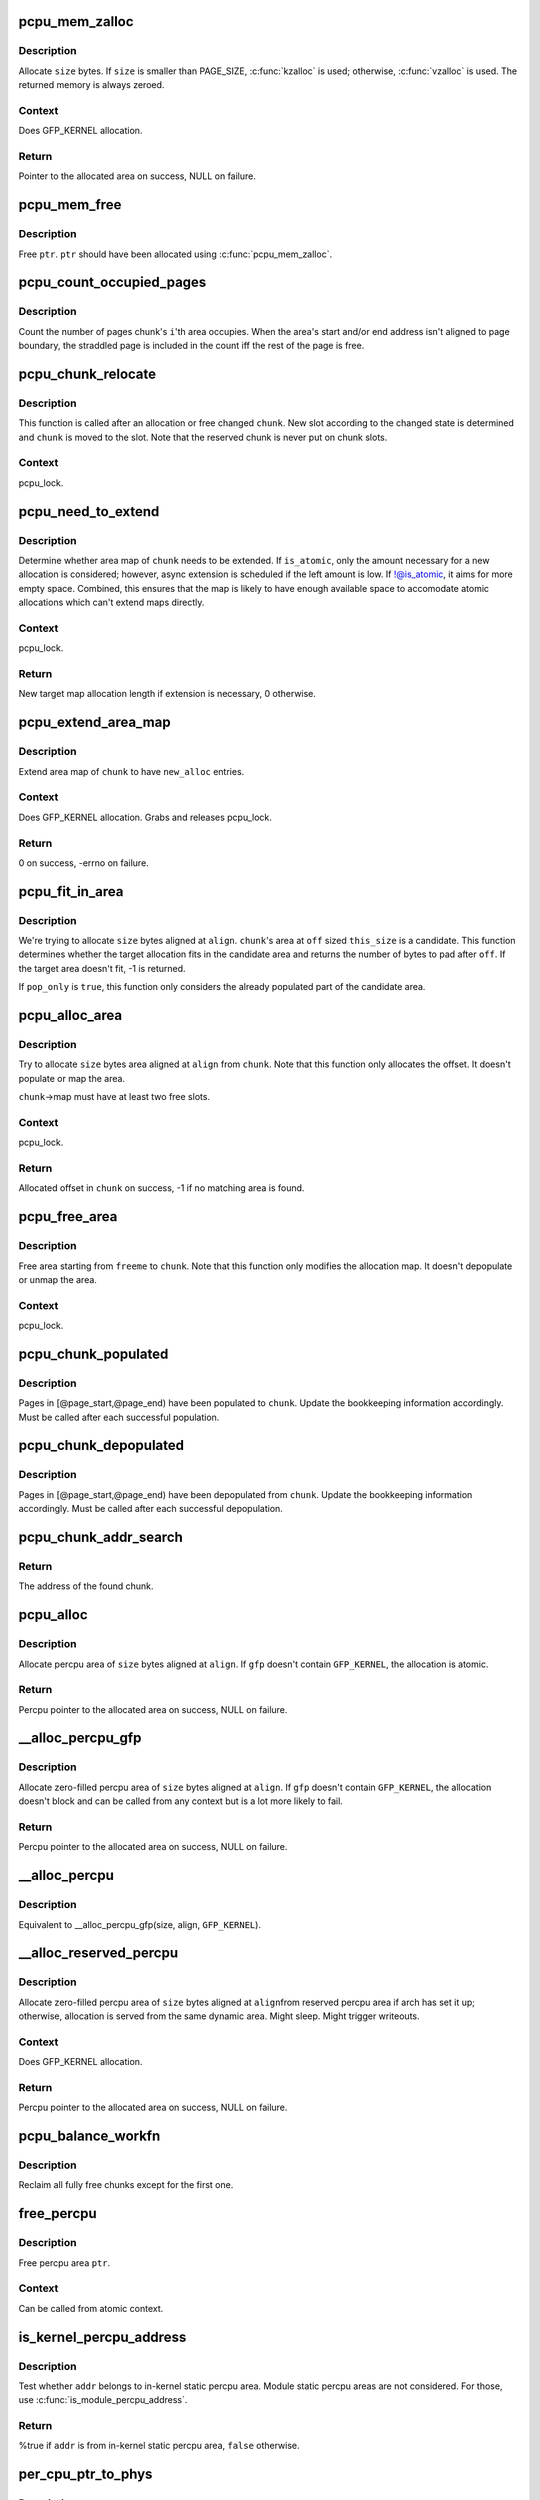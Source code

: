 .. -*- coding: utf-8; mode: rst -*-
.. src-file: mm/percpu.c

.. _`pcpu_mem_zalloc`:

pcpu_mem_zalloc
===============

.. c:function:: void *pcpu_mem_zalloc(size_t size)

    allocate memory

    :param size_t size:
        bytes to allocate

.. _`pcpu_mem_zalloc.description`:

Description
-----------

Allocate \ ``size``\  bytes.  If \ ``size``\  is smaller than PAGE_SIZE,
\ :c:func:`kzalloc`\  is used; otherwise, \ :c:func:`vzalloc`\  is used.  The returned
memory is always zeroed.

.. _`pcpu_mem_zalloc.context`:

Context
-------

Does GFP_KERNEL allocation.

.. _`pcpu_mem_zalloc.return`:

Return
------

Pointer to the allocated area on success, NULL on failure.

.. _`pcpu_mem_free`:

pcpu_mem_free
=============

.. c:function:: void pcpu_mem_free(void *ptr)

    free memory

    :param void \*ptr:
        memory to free

.. _`pcpu_mem_free.description`:

Description
-----------

Free \ ``ptr``\ .  \ ``ptr``\  should have been allocated using \ :c:func:`pcpu_mem_zalloc`\ .

.. _`pcpu_count_occupied_pages`:

pcpu_count_occupied_pages
=========================

.. c:function:: int pcpu_count_occupied_pages(struct pcpu_chunk *chunk, int i)

    count the number of pages an area occupies

    :param struct pcpu_chunk \*chunk:
        chunk of interest

    :param int i:
        index of the area in question

.. _`pcpu_count_occupied_pages.description`:

Description
-----------

Count the number of pages chunk's \ ``i``\ 'th area occupies.  When the area's
start and/or end address isn't aligned to page boundary, the straddled
page is included in the count iff the rest of the page is free.

.. _`pcpu_chunk_relocate`:

pcpu_chunk_relocate
===================

.. c:function:: void pcpu_chunk_relocate(struct pcpu_chunk *chunk, int oslot)

    put chunk in the appropriate chunk slot

    :param struct pcpu_chunk \*chunk:
        chunk of interest

    :param int oslot:
        the previous slot it was on

.. _`pcpu_chunk_relocate.description`:

Description
-----------

This function is called after an allocation or free changed \ ``chunk``\ .
New slot according to the changed state is determined and \ ``chunk``\  is
moved to the slot.  Note that the reserved chunk is never put on
chunk slots.

.. _`pcpu_chunk_relocate.context`:

Context
-------

pcpu_lock.

.. _`pcpu_need_to_extend`:

pcpu_need_to_extend
===================

.. c:function:: int pcpu_need_to_extend(struct pcpu_chunk *chunk, bool is_atomic)

    determine whether chunk area map needs to be extended

    :param struct pcpu_chunk \*chunk:
        chunk of interest

    :param bool is_atomic:
        the allocation context

.. _`pcpu_need_to_extend.description`:

Description
-----------

Determine whether area map of \ ``chunk``\  needs to be extended.  If
\ ``is_atomic``\ , only the amount necessary for a new allocation is
considered; however, async extension is scheduled if the left amount is
low.  If !@is_atomic, it aims for more empty space.  Combined, this
ensures that the map is likely to have enough available space to
accomodate atomic allocations which can't extend maps directly.

.. _`pcpu_need_to_extend.context`:

Context
-------

pcpu_lock.

.. _`pcpu_need_to_extend.return`:

Return
------

New target map allocation length if extension is necessary, 0
otherwise.

.. _`pcpu_extend_area_map`:

pcpu_extend_area_map
====================

.. c:function:: int pcpu_extend_area_map(struct pcpu_chunk *chunk, int new_alloc)

    extend area map of a chunk

    :param struct pcpu_chunk \*chunk:
        chunk of interest

    :param int new_alloc:
        new target allocation length of the area map

.. _`pcpu_extend_area_map.description`:

Description
-----------

Extend area map of \ ``chunk``\  to have \ ``new_alloc``\  entries.

.. _`pcpu_extend_area_map.context`:

Context
-------

Does GFP_KERNEL allocation.  Grabs and releases pcpu_lock.

.. _`pcpu_extend_area_map.return`:

Return
------

0 on success, -errno on failure.

.. _`pcpu_fit_in_area`:

pcpu_fit_in_area
================

.. c:function:: int pcpu_fit_in_area(struct pcpu_chunk *chunk, int off, int this_size, int size, int align, bool pop_only)

    try to fit the requested allocation in a candidate area

    :param struct pcpu_chunk \*chunk:
        chunk the candidate area belongs to

    :param int off:
        the offset to the start of the candidate area

    :param int this_size:
        the size of the candidate area

    :param int size:
        the size of the target allocation

    :param int align:
        the alignment of the target allocation

    :param bool pop_only:
        only allocate from already populated region

.. _`pcpu_fit_in_area.description`:

Description
-----------

We're trying to allocate \ ``size``\  bytes aligned at \ ``align``\ .  \ ``chunk``\ 's area
at \ ``off``\  sized \ ``this_size``\  is a candidate.  This function determines
whether the target allocation fits in the candidate area and returns the
number of bytes to pad after \ ``off``\ .  If the target area doesn't fit, -1
is returned.

If \ ``pop_only``\  is \ ``true``\ , this function only considers the already
populated part of the candidate area.

.. _`pcpu_alloc_area`:

pcpu_alloc_area
===============

.. c:function:: int pcpu_alloc_area(struct pcpu_chunk *chunk, int size, int align, bool pop_only, int *occ_pages_p)

    allocate area from a pcpu_chunk

    :param struct pcpu_chunk \*chunk:
        chunk of interest

    :param int size:
        wanted size in bytes

    :param int align:
        wanted align

    :param bool pop_only:
        allocate only from the populated area

    :param int \*occ_pages_p:
        out param for the number of pages the area occupies

.. _`pcpu_alloc_area.description`:

Description
-----------

Try to allocate \ ``size``\  bytes area aligned at \ ``align``\  from \ ``chunk``\ .
Note that this function only allocates the offset.  It doesn't
populate or map the area.

\ ``chunk``\ ->map must have at least two free slots.

.. _`pcpu_alloc_area.context`:

Context
-------

pcpu_lock.

.. _`pcpu_alloc_area.return`:

Return
------

Allocated offset in \ ``chunk``\  on success, -1 if no matching area is
found.

.. _`pcpu_free_area`:

pcpu_free_area
==============

.. c:function:: void pcpu_free_area(struct pcpu_chunk *chunk, int freeme, int *occ_pages_p)

    free area to a pcpu_chunk

    :param struct pcpu_chunk \*chunk:
        chunk of interest

    :param int freeme:
        offset of area to free

    :param int \*occ_pages_p:
        out param for the number of pages the area occupies

.. _`pcpu_free_area.description`:

Description
-----------

Free area starting from \ ``freeme``\  to \ ``chunk``\ .  Note that this function
only modifies the allocation map.  It doesn't depopulate or unmap
the area.

.. _`pcpu_free_area.context`:

Context
-------

pcpu_lock.

.. _`pcpu_chunk_populated`:

pcpu_chunk_populated
====================

.. c:function:: void pcpu_chunk_populated(struct pcpu_chunk *chunk, int page_start, int page_end)

    post-population bookkeeping

    :param struct pcpu_chunk \*chunk:
        pcpu_chunk which got populated

    :param int page_start:
        the start page

    :param int page_end:
        the end page

.. _`pcpu_chunk_populated.description`:

Description
-----------

Pages in [@page_start,@page_end) have been populated to \ ``chunk``\ .  Update
the bookkeeping information accordingly.  Must be called after each
successful population.

.. _`pcpu_chunk_depopulated`:

pcpu_chunk_depopulated
======================

.. c:function:: void pcpu_chunk_depopulated(struct pcpu_chunk *chunk, int page_start, int page_end)

    post-depopulation bookkeeping

    :param struct pcpu_chunk \*chunk:
        pcpu_chunk which got depopulated

    :param int page_start:
        the start page

    :param int page_end:
        the end page

.. _`pcpu_chunk_depopulated.description`:

Description
-----------

Pages in [@page_start,@page_end) have been depopulated from \ ``chunk``\ .
Update the bookkeeping information accordingly.  Must be called after
each successful depopulation.

.. _`pcpu_chunk_addr_search`:

pcpu_chunk_addr_search
======================

.. c:function:: struct pcpu_chunk *pcpu_chunk_addr_search(void *addr)

    determine chunk containing specified address

    :param void \*addr:
        address for which the chunk needs to be determined.

.. _`pcpu_chunk_addr_search.return`:

Return
------

The address of the found chunk.

.. _`pcpu_alloc`:

pcpu_alloc
==========

.. c:function:: void __percpu *pcpu_alloc(size_t size, size_t align, bool reserved, gfp_t gfp)

    the percpu allocator

    :param size_t size:
        size of area to allocate in bytes

    :param size_t align:
        alignment of area (max PAGE_SIZE)

    :param bool reserved:
        allocate from the reserved chunk if available

    :param gfp_t gfp:
        allocation flags

.. _`pcpu_alloc.description`:

Description
-----------

Allocate percpu area of \ ``size``\  bytes aligned at \ ``align``\ .  If \ ``gfp``\  doesn't
contain \ ``GFP_KERNEL``\ , the allocation is atomic.

.. _`pcpu_alloc.return`:

Return
------

Percpu pointer to the allocated area on success, NULL on failure.

.. _`__alloc_percpu_gfp`:

__alloc_percpu_gfp
==================

.. c:function:: void __percpu *__alloc_percpu_gfp(size_t size, size_t align, gfp_t gfp)

    allocate dynamic percpu area

    :param size_t size:
        size of area to allocate in bytes

    :param size_t align:
        alignment of area (max PAGE_SIZE)

    :param gfp_t gfp:
        allocation flags

.. _`__alloc_percpu_gfp.description`:

Description
-----------

Allocate zero-filled percpu area of \ ``size``\  bytes aligned at \ ``align``\ .  If
\ ``gfp``\  doesn't contain \ ``GFP_KERNEL``\ , the allocation doesn't block and can
be called from any context but is a lot more likely to fail.

.. _`__alloc_percpu_gfp.return`:

Return
------

Percpu pointer to the allocated area on success, NULL on failure.

.. _`__alloc_percpu`:

__alloc_percpu
==============

.. c:function:: void __percpu *__alloc_percpu(size_t size, size_t align)

    allocate dynamic percpu area

    :param size_t size:
        size of area to allocate in bytes

    :param size_t align:
        alignment of area (max PAGE_SIZE)

.. _`__alloc_percpu.description`:

Description
-----------

Equivalent to \__alloc_percpu_gfp(size, align, \ ``GFP_KERNEL``\ ).

.. _`__alloc_reserved_percpu`:

__alloc_reserved_percpu
=======================

.. c:function:: void __percpu *__alloc_reserved_percpu(size_t size, size_t align)

    allocate reserved percpu area

    :param size_t size:
        size of area to allocate in bytes

    :param size_t align:
        alignment of area (max PAGE_SIZE)

.. _`__alloc_reserved_percpu.description`:

Description
-----------

Allocate zero-filled percpu area of \ ``size``\  bytes aligned at \ ``align``\ 
from reserved percpu area if arch has set it up; otherwise,
allocation is served from the same dynamic area.  Might sleep.
Might trigger writeouts.

.. _`__alloc_reserved_percpu.context`:

Context
-------

Does GFP_KERNEL allocation.

.. _`__alloc_reserved_percpu.return`:

Return
------

Percpu pointer to the allocated area on success, NULL on failure.

.. _`pcpu_balance_workfn`:

pcpu_balance_workfn
===================

.. c:function:: void pcpu_balance_workfn(struct work_struct *work)

    manage the amount of free chunks and populated pages

    :param struct work_struct \*work:
        unused

.. _`pcpu_balance_workfn.description`:

Description
-----------

Reclaim all fully free chunks except for the first one.

.. _`free_percpu`:

free_percpu
===========

.. c:function:: void free_percpu(void __percpu *ptr)

    free percpu area

    :param void __percpu \*ptr:
        pointer to area to free

.. _`free_percpu.description`:

Description
-----------

Free percpu area \ ``ptr``\ .

.. _`free_percpu.context`:

Context
-------

Can be called from atomic context.

.. _`is_kernel_percpu_address`:

is_kernel_percpu_address
========================

.. c:function:: bool is_kernel_percpu_address(unsigned long addr)

    test whether address is from static percpu area

    :param unsigned long addr:
        address to test

.. _`is_kernel_percpu_address.description`:

Description
-----------

Test whether \ ``addr``\  belongs to in-kernel static percpu area.  Module
static percpu areas are not considered.  For those, use
\ :c:func:`is_module_percpu_address`\ .

.. _`is_kernel_percpu_address.return`:

Return
------

%true if \ ``addr``\  is from in-kernel static percpu area, \ ``false``\  otherwise.

.. _`per_cpu_ptr_to_phys`:

per_cpu_ptr_to_phys
===================

.. c:function:: phys_addr_t per_cpu_ptr_to_phys(void *addr)

    convert translated percpu address to physical address

    :param void \*addr:
        the address to be converted to physical address

.. _`per_cpu_ptr_to_phys.description`:

Description
-----------

Given \ ``addr``\  which is dereferenceable address obtained via one of
percpu access macros, this function translates it into its physical
address.  The caller is responsible for ensuring \ ``addr``\  stays valid
until this function finishes.

percpu allocator has special setup for the first chunk, which currently
supports either embedding in linear address space or vmalloc mapping,
and, from the second one, the backing allocator (currently either vm or
km) provides translation.

The addr can be translated simply without checking if it falls into the
first chunk. But the current code reflects better how percpu allocator
actually works, and the verification can discover both bugs in percpu
allocator itself and \ :c:func:`per_cpu_ptr_to_phys`\  callers. So we keep current
code.

.. _`per_cpu_ptr_to_phys.return`:

Return
------

The physical address for \ ``addr``\ .

.. _`pcpu_alloc_alloc_info`:

pcpu_alloc_alloc_info
=====================

.. c:function:: struct pcpu_alloc_info *pcpu_alloc_alloc_info(int nr_groups, int nr_units)

    allocate percpu allocation info

    :param int nr_groups:
        the number of groups

    :param int nr_units:
        the number of units

.. _`pcpu_alloc_alloc_info.description`:

Description
-----------

Allocate ai which is large enough for \ ``nr_groups``\  groups containing
\ ``nr_units``\  units.  The returned ai's groups[0].cpu_map points to the
cpu_map array which is long enough for \ ``nr_units``\  and filled with
NR_CPUS.  It's the caller's responsibility to initialize cpu_map
pointer of other groups.

.. _`pcpu_alloc_alloc_info.return`:

Return
------

Pointer to the allocated pcpu_alloc_info on success, NULL on
failure.

.. _`pcpu_free_alloc_info`:

pcpu_free_alloc_info
====================

.. c:function:: void pcpu_free_alloc_info(struct pcpu_alloc_info *ai)

    free percpu allocation info

    :param struct pcpu_alloc_info \*ai:
        pcpu_alloc_info to free

.. _`pcpu_free_alloc_info.description`:

Description
-----------

Free \ ``ai``\  which was allocated by \ :c:func:`pcpu_alloc_alloc_info`\ .

.. _`pcpu_dump_alloc_info`:

pcpu_dump_alloc_info
====================

.. c:function:: void pcpu_dump_alloc_info(const char *lvl, const struct pcpu_alloc_info *ai)

    print out information about pcpu_alloc_info

    :param const char \*lvl:
        loglevel

    :param const struct pcpu_alloc_info \*ai:
        allocation info to dump

.. _`pcpu_dump_alloc_info.description`:

Description
-----------

Print out information about \ ``ai``\  using loglevel \ ``lvl``\ .

.. _`pcpu_setup_first_chunk`:

pcpu_setup_first_chunk
======================

.. c:function:: int pcpu_setup_first_chunk(const struct pcpu_alloc_info *ai, void *base_addr)

    initialize the first percpu chunk

    :param const struct pcpu_alloc_info \*ai:
        pcpu_alloc_info describing how to percpu area is shaped

    :param void \*base_addr:
        mapped address

.. _`pcpu_setup_first_chunk.description`:

Description
-----------

Initialize the first percpu chunk which contains the kernel static
perpcu area.  This function is to be called from arch percpu area
setup path.

\ ``ai``\  contains all information necessary to initialize the first
chunk and prime the dynamic percpu allocator.

\ ``ai``\ ->static_size is the size of static percpu area.

\ ``ai``\ ->reserved_size, if non-zero, specifies the amount of bytes to
reserve after the static area in the first chunk.  This reserves
the first chunk such that it's available only through reserved
percpu allocation.  This is primarily used to serve module percpu
static areas on architectures where the addressing model has
limited offset range for symbol relocations to guarantee module
percpu symbols fall inside the relocatable range.

\ ``ai``\ ->dyn_size determines the number of bytes available for dynamic
allocation in the first chunk.  The area between \ ``ai``\ ->static_size +
\ ``ai``\ ->reserved_size + \ ``ai``\ ->dyn_size and \ ``ai``\ ->unit_size is unused.

\ ``ai``\ ->unit_size specifies unit size and must be aligned to PAGE_SIZE
and equal to or larger than \ ``ai``\ ->static_size + \ ``ai``\ ->reserved_size +
\ ``ai``\ ->dyn_size.

\ ``ai``\ ->atom_size is the allocation atom size and used as alignment
for vm areas.

\ ``ai``\ ->alloc_size is the allocation size and always multiple of
\ ``ai``\ ->atom_size.  This is larger than \ ``ai``\ ->atom_size if
\ ``ai``\ ->unit_size is larger than \ ``ai``\ ->atom_size.

\ ``ai``\ ->nr_groups and \ ``ai``\ ->groups describe virtual memory layout of
percpu areas.  Units which should be colocated are put into the
same group.  Dynamic VM areas will be allocated according to these
groupings.  If \ ``ai``\ ->nr_groups is zero, a single group containing
all units is assumed.

The caller should have mapped the first chunk at \ ``base_addr``\  and
copied static data to each unit.

If the first chunk ends up with both reserved and dynamic areas, it
is served by two chunks - one to serve the core static and reserved
areas and the other for the dynamic area.  They share the same vm
and page map but uses different area allocation map to stay away
from each other.  The latter chunk is circulated in the chunk slots
and available for dynamic allocation like any other chunks.

.. _`pcpu_setup_first_chunk.return`:

Return
------

0 on success, -errno on failure.

.. _`pcpu_build_alloc_info`:

pcpu_build_alloc_info
=====================

.. c:function:: struct pcpu_alloc_info *pcpu_build_alloc_info(size_t reserved_size, size_t dyn_size, size_t atom_size, pcpu_fc_cpu_distance_fn_t cpu_distance_fn)

    build alloc_info considering distances between CPUs

    :param size_t reserved_size:
        the size of reserved percpu area in bytes

    :param size_t dyn_size:
        minimum free size for dynamic allocation in bytes

    :param size_t atom_size:
        allocation atom size

    :param pcpu_fc_cpu_distance_fn_t cpu_distance_fn:
        callback to determine distance between cpus, optional

.. _`pcpu_build_alloc_info.description`:

Description
-----------

This function determines grouping of units, their mappings to cpus
and other parameters considering needed percpu size, allocation
atom size and distances between CPUs.

Groups are always multiples of atom size and CPUs which are of
LOCAL_DISTANCE both ways are grouped together and share space for
units in the same group.  The returned configuration is guaranteed
to have CPUs on different nodes on different groups and >=75% usage
of allocated virtual address space.

.. _`pcpu_build_alloc_info.return`:

Return
------

On success, pointer to the new allocation_info is returned.  On
failure, ERR_PTR value is returned.

.. _`pcpu_embed_first_chunk`:

pcpu_embed_first_chunk
======================

.. c:function:: int pcpu_embed_first_chunk(size_t reserved_size, size_t dyn_size, size_t atom_size, pcpu_fc_cpu_distance_fn_t cpu_distance_fn, pcpu_fc_alloc_fn_t alloc_fn, pcpu_fc_free_fn_t free_fn)

    embed the first percpu chunk into bootmem

    :param size_t reserved_size:
        the size of reserved percpu area in bytes

    :param size_t dyn_size:
        minimum free size for dynamic allocation in bytes

    :param size_t atom_size:
        allocation atom size

    :param pcpu_fc_cpu_distance_fn_t cpu_distance_fn:
        callback to determine distance between cpus, optional

    :param pcpu_fc_alloc_fn_t alloc_fn:
        function to allocate percpu page

    :param pcpu_fc_free_fn_t free_fn:
        function to free percpu page

.. _`pcpu_embed_first_chunk.description`:

Description
-----------

This is a helper to ease setting up embedded first percpu chunk and
can be called where \ :c:func:`pcpu_setup_first_chunk`\  is expected.

If this function is used to setup the first chunk, it is allocated
by calling \ ``alloc_fn``\  and used as-is without being mapped into
vmalloc area.  Allocations are always whole multiples of \ ``atom_size``\ 
aligned to \ ``atom_size``\ .

This enables the first chunk to piggy back on the linear physical
mapping which often uses larger page size.  Please note that this
can result in very sparse cpu->unit mapping on NUMA machines thus
requiring large vmalloc address space.  Don't use this allocator if
vmalloc space is not orders of magnitude larger than distances
between node memory addresses (ie. 32bit NUMA machines).

\ ``dyn_size``\  specifies the minimum dynamic area size.

If the needed size is smaller than the minimum or specified unit
size, the leftover is returned using \ ``free_fn``\ .

.. _`pcpu_embed_first_chunk.return`:

Return
------

0 on success, -errno on failure.

.. _`pcpu_page_first_chunk`:

pcpu_page_first_chunk
=====================

.. c:function:: int pcpu_page_first_chunk(size_t reserved_size, pcpu_fc_alloc_fn_t alloc_fn, pcpu_fc_free_fn_t free_fn, pcpu_fc_populate_pte_fn_t populate_pte_fn)

    map the first chunk using PAGE_SIZE pages

    :param size_t reserved_size:
        the size of reserved percpu area in bytes

    :param pcpu_fc_alloc_fn_t alloc_fn:
        function to allocate percpu page, always called with PAGE_SIZE

    :param pcpu_fc_free_fn_t free_fn:
        function to free percpu page, always called with PAGE_SIZE

    :param pcpu_fc_populate_pte_fn_t populate_pte_fn:
        function to populate pte

.. _`pcpu_page_first_chunk.description`:

Description
-----------

This is a helper to ease setting up page-remapped first percpu
chunk and can be called where \ :c:func:`pcpu_setup_first_chunk`\  is expected.

This is the basic allocator.  Static percpu area is allocated
page-by-page into vmalloc area.

.. _`pcpu_page_first_chunk.return`:

Return
------

0 on success, -errno on failure.

.. This file was automatic generated / don't edit.

